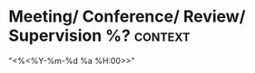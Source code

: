 * Meeting/ Conference/ Review/ Supervision %?			:context:                                       
 "<%<%Y-%m-%d %a %H:00>>"